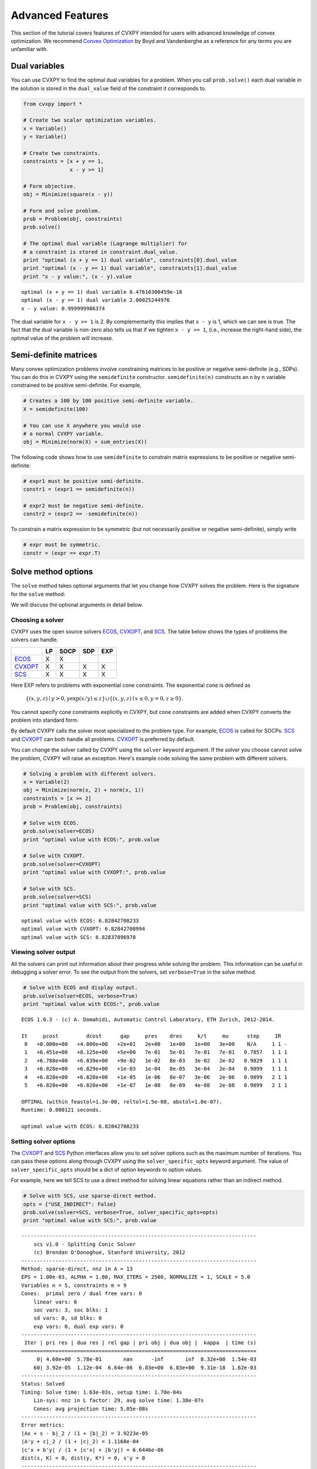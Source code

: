 .. _advanced:

Advanced Features
=================

This section of the tutorial covers features of CVXPY intended for users with advanced knowledge of convex optimization. We recommend `Convex Optimization <http://www.stanford.edu/~boyd/cvxbook/>`_ by Boyd and Vandenberghe as a reference for any terms you are unfamiliar with.

Dual variables
--------------

You can use CVXPY to find the optimal dual variables for a problem. When you call ``prob.solve()`` each dual variable in the solution is stored in the ``dual_value`` field of the constraint it corresponds to.


.. code:: python

    from cvxpy import *

    # Create two scalar optimization variables.
    x = Variable()
    y = Variable()

    # Create two constraints.
    constraints = [x + y == 1,
                   x - y >= 1]

    # Form objective.
    obj = Minimize(square(x - y))

    # Form and solve problem.
    prob = Problem(obj, constraints)
    prob.solve()

    # The optimal dual variable (Lagrange multiplier) for
    # a constraint is stored in constraint.dual_value.
    print "optimal (x + y == 1) dual variable", constraints[0].dual_value
    print "optimal (x - y >= 1) dual variable", constraints[1].dual_value
    print "x - y value:", (x - y).value

.. parsed-literal::

    optimal (x + y == 1) dual variable 6.47610300459e-18
    optimal (x - y >= 1) dual variable 2.00025244976
    x - y value: 0.999999986374

The dual variable for ``x - y >= 1`` is 2. By complementarity this implies that ``x - y`` is 1, which we can see is true. The fact that the dual variable is non-zero also tells us that if we tighten ``x - y >= 1``, (i.e., increase the right-hand side), the optimal value of the problem will increase.


.. _semidefinite:

Semi-definite matrices
----------------------

Many convex optimization problems involve constraining matrices to be positive or negative semi-definite (e.g., SDPs). You can do this in CVXPY using the ``semidefinite`` constructor. ``semidefinite(n)`` constructs an ``n`` by ``n`` variable constrained to be positive semi-definite. For example,

.. code:: python

    # Creates a 100 by 100 positive semi-definite variable.
    X = semidefinite(100)

    # You can use X anywhere you would use
    # a normal CVXPY variable.
    obj = Minimize(norm(X) + sum_entries(X))

The following code shows how to use ``semidefinite`` to constrain matrix expressions to be positive or negative semi-definite:

.. code:: python

    # expr1 must be positive semi-definite.
    constr1 = (expr1 == semidefinite(n))

    # expr2 must be negative semi-definite.
    constr2 = (expr2 == -semidefinite(n))

To constrain a matrix expression to be symmetric (but not necessarily positive or negative semi-definite), simply write

.. code:: python

    # expr must be symmetric.
    constr = (expr == expr.T)

Solve method options
--------------------

The ``solve`` method takes optional arguments that let you change how CVXPY solves the problem. Here is the signature for the ``solve`` method:

.. function:: solve(solver=None, verbose=False, solver_specific_opts=None)

   Solves a DCP compliant optimization problem.

   :param solver: The solver to use.
   :type solver: str, optional
   :param verbose:  Overrides the default of hiding solver output.
   :type verbose: bool, optional
   :param solver_specific_opts: A dict of options that will be passed to the specific solver.
   :type solver_specific_opts: dict, optional
   :return: The optimal value for the problem, or a string indicating why the problem could not be solved.

We will discuss the optional arguments in detail below.

.. _solvers:

Choosing a solver
^^^^^^^^^^^^^^^^^

CVXPY uses the open source solvers `ECOS`_, `CVXOPT`_, and `SCS`_. The table below shows the types of problems the solvers can handle.

+-----------+----+------+-----+-----+
|           | LP | SOCP | SDP | EXP |
+===========+====+======+=====+=====+
| `ECOS`_   | X  | X    |     |     |
+-----------+----+------+-----+-----+
| `CVXOPT`_ | X  | X    | X   | X   |
+-----------+----+------+-----+-----+
| `SCS`_    | X  | X    | X   | X   |
+-----------+----+------+-----+-----+

Here EXP refers to problems with exponential cone constraints. The exponential cone is defined as

    :math:`\{(x,y,z) \mid y > 0, y\exp(x/y) \leq z \} \cup \{ (x,y,z) \mid x \leq 0, y = 0, z \geq 0\}`.

You cannot specify cone constraints explicitly in CVXPY, but cone constraints are added when CVXPY converts the problem into standard form.

By default CVXPY calls the solver most specialized to the problem type. For example, `ECOS`_ is called for SOCPs. `SCS`_ and `CVXOPT`_ can both handle all problems. `CVXOPT`_ is preferred by default.

You can change the solver called by CVXPY using the ``solver`` keyword argument. If the solver you choose cannot solve the problem, CVXPY will raise an exception. Here's example code solving the same problem with different solvers.

.. code:: python

    # Solving a problem with different solvers.
    x = Variable(2)
    obj = Minimize(norm(x, 2) + norm(x, 1))
    constraints = [x >= 2]
    prob = Problem(obj, constraints)

    # Solve with ECOS.
    prob.solve(solver=ECOS)
    print "optimal value with ECOS:", prob.value

    # Solve with CVXOPT.
    prob.solve(solver=CVXOPT)
    print "optimal value with CVXOPT:", prob.value

    # Solve with SCS.
    prob.solve(solver=SCS)
    print "optimal value with SCS:", prob.value

.. parsed-literal::

    optimal value with ECOS: 6.82842708233
    optimal value with CVXOPT: 6.82842708994
    optimal value with SCS: 6.82837896978

Viewing solver output
^^^^^^^^^^^^^^^^^^^^^

All the solvers can print out information about their progress while solving the problem. This information can be useful in debugging a solver error. To see the output from the solvers, set ``verbose=True`` in the solve method.

.. code:: python

    # Solve with ECOS and display output.
    prob.solve(solver=ECOS, verbose=True)
    print "optimal value with ECOS:", prob.value

.. parsed-literal::

    ECOS 1.0.3 - (c) A. Domahidi, Automatic Control Laboratory, ETH Zurich, 2012-2014.

    It     pcost         dcost      gap     pres    dres     k/t     mu      step     IR
     0   +0.000e+00   +4.000e+00   +2e+01   2e+00   1e+00   1e+00   3e+00    N/A     1 1 -
     1   +6.451e+00   +8.125e+00   +5e+00   7e-01   5e-01   7e-01   7e-01   0.7857   1 1 1
     2   +6.788e+00   +6.839e+00   +9e-02   1e-02   8e-03   3e-02   2e-02   0.9829   1 1 1
     3   +6.828e+00   +6.829e+00   +1e-03   1e-04   8e-05   3e-04   2e-04   0.9899   1 1 1
     4   +6.828e+00   +6.828e+00   +1e-05   1e-06   8e-07   3e-06   2e-06   0.9899   2 1 1
     5   +6.828e+00   +6.828e+00   +1e-07   1e-08   8e-09   4e-08   2e-08   0.9899   2 1 1

    OPTIMAL (within feastol=1.3e-08, reltol=1.5e-08, abstol=1.0e-07).
    Runtime: 0.000121 seconds.

    optimal value with ECOS: 6.82842708233

Setting solver options
^^^^^^^^^^^^^^^^^^^^^^

The `CVXOPT`_ and `SCS`_ Python interfaces allow you to set solver options such as the maximum number of iterations. You can pass these options along through CVXPY using the ``solver_specific_opts`` keyword argument. The value of ``solver_specific_opts`` should be a dict of option keywords to option values.

For example, here we tell SCS to use a direct method for solving linear equations rather than an indirect method.

.. code:: python

    # Solve with SCS, use sparse-direct method.
    opts = {"USE_INDIRECT": False}
    prob.solve(solver=SCS, verbose=True, solver_specific_opts=opts)
    print "optimal value with SCS:", prob.value

.. parsed-literal::

    ----------------------------------------------------------------------------
        scs v1.0 - Splitting Conic Solver
        (c) Brendan O'Donoghue, Stanford University, 2012
    ----------------------------------------------------------------------------
    Method: sparse-direct, nnz in A = 13
    EPS = 1.00e-03, ALPHA = 1.80, MAX_ITERS = 2500, NORMALIZE = 1, SCALE = 5.0
    Variables n = 5, constraints m = 9
    Cones:  primal zero / dual free vars: 0
        linear vars: 6
        soc vars: 3, soc blks: 1
        sd vars: 0, sd blks: 0
        exp vars: 0, dual exp vars: 0
    ----------------------------------------------------------------------------
     Iter | pri res | dua res | rel gap | pri obj | dua obj |  kappa  | time (s)
    ============================================================================
         0| 4.60e+00  5.78e-01       nan      -inf       inf  8.32e+00  1.54e-03
        60| 3.92e-05  1.12e-04  6.64e-06  6.83e+00  6.83e+00  9.31e-18  1.62e-03
    ----------------------------------------------------------------------------
    Status: Solved
    Timing: Solve time: 1.63e-03s, setup time: 1.70e-04s
        Lin-sys: nnz in L factor: 29, avg solve time: 1.38e-07s
        Cones: avg projection time: 5.05e-08s
    ----------------------------------------------------------------------------
    Error metrics:
    |Ax + s - b|_2 / (1 + |b|_2) = 3.9223e-05
    |A'y + c|_2 / (1 + |c|_2) = 1.1168e-04
    |c'x + b'y| / (1 + |c'x| + |b'y|) = 6.6446e-06
    dist(s, K) = 0, dist(y, K*) = 0, s'y = 0
    ----------------------------------------------------------------------------
    c'x = 6.8284, -b'y = 6.8285
    ============================================================================
    optimal value with SCS: 6.82837896975

Getting the standard form
-------------------------

If you are interested in getting the standard form that CVXPY produces for a problem, you can use the ``get_problem_data`` method. Calling ``get_problem_data(solver)`` on a problem object returns the arguments that CVXPY would pass to that solver. If the solver you choose cannot solve the problem, CVXPY will raise an exception.

.. code:: python

    # Get ECOS arguments.
    c, G, h, dims, A, b = prob.get_problem_data(ECOS)

    # Get CVXOPT arguments.
    c, G, h, dims, A, b = prob.get_problem_data(CVXOPT)

    # Get SCS arguments.
    data, dims = prob.get_problem_data(SCS)

.. _CVXOPT: http://cvxopt.org/
.. _ECOS: http://github.com/ifa-ethz/ecos
.. _SCS: http://github.com/cvxgrp/scs